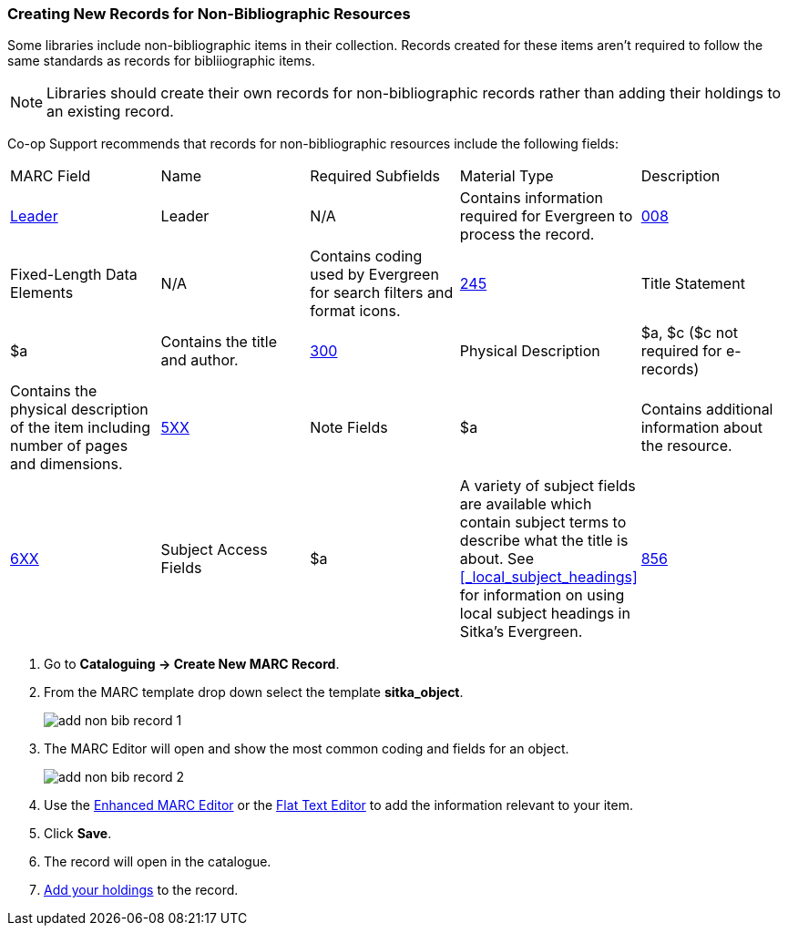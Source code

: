 Creating New Records for Non-Bibliographic Resources
~~~~~~~~~~~~~~~~~~~~~~~~~~~~~~~~~~~~~~~~~~~~~~~~~~~~

Some libraries include non-bibliographic items in their collection.  Records created for 
these items aren't required to follow the same standards as records for bibliiographic 
items.

[NOTE]
======
Libraries should create their own records for non-bibliographic records rather than adding their
holdings to an existing record.
======

Co-op Support recommends that records for non-bibliographic resources include the following
fields:

|========
|MARC Field | Name | Required Subfields | Material Type | Description
|https://www.loc.gov/marc/bibliographic/bdleader.html[Leader] | Leader | N/A | Contains information required for Evergreen to process the record.
|https://www.loc.gov/marc/bibliographic/bd008.html[008] | Fixed-Length Data Elements | N/A  | Contains coding used by Evergreen for search filters and format icons. 
|https://www.loc.gov/marc/bibliographic/bd245.html[245] | Title Statement | $a | Contains the title and author.
|https://www.loc.gov/marc/bibliographic/bd300.html[300] | Physical Description | $a, $c 
($c not required for e-records) | Contains the physical description of the item 
including number of pages and dimensions.
|https://www.loc.gov/marc/bibliographic/bd5xx.html[5XX] | Note Fields | $a | Contains additional 
information about the resource.
|https://www.loc.gov/marc/bibliographic/bd6xx.html[6XX] | Subject Access Fields |
$a | A variety of subject fields are available which contain subject
terms to describe what the title is about. See xref:_local_subject_headings[] for information
on using local subject headings in Sitka's Evergreen.
|https://www.loc.gov/marc/bibliographic/bd856.html[856] | Electronic Location and Access | $u,
$9 |
Contains information for accessing resources related to a physical resource that 
are available electronically.  See 
xref:_related_resources[] for information on how to code this field for a related resource.
|========

. Go to *Cataloguing -> Create New MARC Record*.
. From the MARC template drop down select the template *sitka_object*.
+
image::images/cat/marc/add-non-bib-record-1.png[]
+
. The MARC Editor will open and show the most common coding and fields for an object.
+
image::images/cat/marc/add-non-bib-record-2.png[]
+
. Use the xref:_enhanced_marc_editor[Enhanced MARC Editor] or the 
xref:_flat_text_editor[Flat Text Editor] to add the information relevant to your item.
. Click *Save*.
. The record will open in the catalogue.
. xref:add_holdings[Add your holdings] to the record.